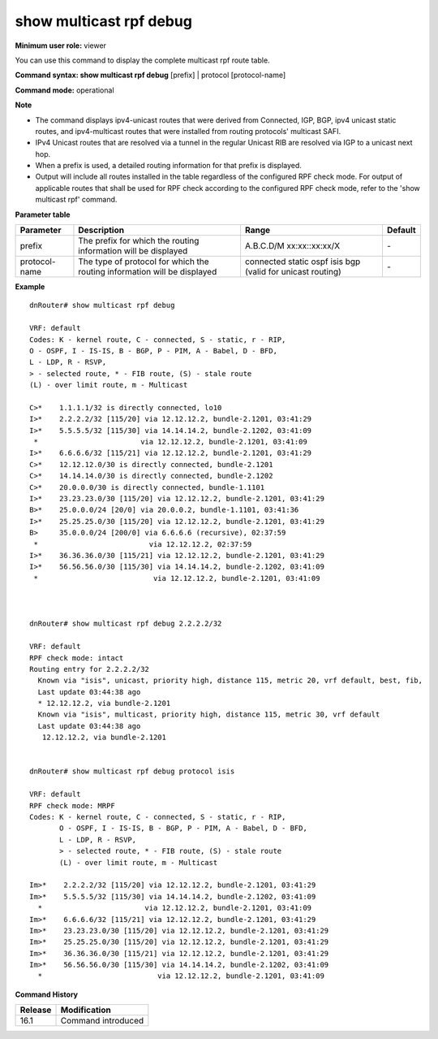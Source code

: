 show multicast rpf debug
------------------------

**Minimum user role:** viewer

You can use this command to display the complete multicast rpf route table.

**Command syntax: show multicast rpf debug** [prefix] \| protocol [protocol-name]

**Command mode:** operational



**Note**

- The command displays ipv4-unicast routes that were derived from Connected, IGP, BGP, ipv4 unicast static routes, and ipv4-multicast routes that were installed from routing protocols' multicast SAFI.

- IPv4 Unicast routes that are resolved via a tunnel in the regular Unicast RIB are resolved via IGP to a unicast next hop.

- When a prefix is used, a detailed routing information for that prefix is displayed.

- Output will include all routes installed in the table regardless of the configured RPF check mode. For output of applicable routes that shall be used for RPF check according to the configured RPF check mode, refer to the 'show multicast rpf' command.



**Parameter table**

+---------------+--------------------------------------------------------------------------+-----------------------------+---------+
| Parameter     | Description                                                              | Range                       | Default |
+===============+==========================================================================+=============================+=========+
| prefix        | The prefix for which the routing information will be displayed           | A.B.C.D/M                   | \-      |
|               |                                                                          | xx:xx::xx:xx/X              |         |
+---------------+--------------------------------------------------------------------------+-----------------------------+---------+
| protocol-name | The type of protocol for which the routing information will be displayed | connected                   |         |
|               |                                                                          | static                      |         |
|               |                                                                          | ospf                        | \-      |
|               |                                                                          | isis                        |         |
|               |                                                                          | bgp                         |         |
|               |                                                                          | (valid for unicast routing) |         |
+---------------+--------------------------------------------------------------------------+-----------------------------+---------+

**Example**
::

	dnRouter# show multicast rpf debug

	VRF: default
	Codes: K - kernel route, C - connected, S - static, r - RIP,
        O - OSPF, I - IS-IS, B - BGP, P - PIM, A - Babel, D - BFD,
        L - LDP, R - RSVP,
        > - selected route, * - FIB route, (S) - stale route
        (L) - over limit route, m - Multicast

	C>*    1.1.1.1/32 is directly connected, lo10
	I>*    2.2.2.2/32 [115/20] via 12.12.12.2, bundle-2.1201, 03:41:29
	I>*    5.5.5.5/32 [115/30] via 14.14.14.2, bundle-2.1202, 03:41:09
	 *                        via 12.12.12.2, bundle-2.1201, 03:41:09
	I>*    6.6.6.6/32 [115/21] via 12.12.12.2, bundle-2.1201, 03:41:29
	C>*    12.12.12.0/30 is directly connected, bundle-2.1201
	C>*    14.14.14.0/30 is directly connected, bundle-2.1202
	C>*    20.0.0.0/30 is directly connected, bundle-1.1101
	I>*    23.23.23.0/30 [115/20] via 12.12.12.2, bundle-2.1201, 03:41:29
	B>*    25.0.0.0/24 [20/0] via 20.0.0.2, bundle-1.1101, 03:41:36
	I>*    25.25.25.0/30 [115/20] via 12.12.12.2, bundle-2.1201, 03:41:29
	B>     35.0.0.0/24 [200/0] via 6.6.6.6 (recursive), 02:37:59
	 *                          via 12.12.12.2, 02:37:59
	I>*    36.36.36.0/30 [115/21] via 12.12.12.2, bundle-2.1201, 03:41:29
	I>*    56.56.56.0/30 [115/30] via 14.14.14.2, bundle-2.1202, 03:41:09
  	 *                           via 12.12.12.2, bundle-2.1201, 03:41:09



	dnRouter# show multicast rpf debug 2.2.2.2/32

	VRF: default
	RPF check mode: intact
	Routing entry for 2.2.2.2/32
	  Known via "isis", unicast, priority high, distance 115, metric 20, vrf default, best, fib,
	  Last update 03:44:38 ago
	  * 12.12.12.2, via bundle-2.1201
	  Known via "isis", multicast, priority high, distance 115, metric 30, vrf default
	  Last update 03:44:38 ago
	   12.12.12.2, via bundle-2.1201


	dnRouter# show multicast rpf debug protocol isis

	VRF: default
	RPF check mode: MRPF
	Codes: K - kernel route, C - connected, S - static, r - RIP,
	       O - OSPF, I - IS-IS, B - BGP, P - PIM, A - Babel, D - BFD,
	       L - LDP, R - RSVP,
	       > - selected route, * - FIB route, (S) - stale route
	       (L) - over limit route, m - Multicast

	Im>*    2.2.2.2/32 [115/20] via 12.12.12.2, bundle-2.1201, 03:41:29
	Im>*    5.5.5.5/32 [115/30] via 14.14.14.2, bundle-2.1202, 03:41:09
	  *                        via 12.12.12.2, bundle-2.1201, 03:41:09
	Im>*    6.6.6.6/32 [115/21] via 12.12.12.2, bundle-2.1201, 03:41:29
	Im>*    23.23.23.0/30 [115/20] via 12.12.12.2, bundle-2.1201, 03:41:29
	Im>*    25.25.25.0/30 [115/20] via 12.12.12.2, bundle-2.1201, 03:41:29
	Im>*    36.36.36.0/30 [115/21] via 12.12.12.2, bundle-2.1201, 03:41:29
	Im>*    56.56.56.0/30 [115/30] via 14.14.14.2, bundle-2.1202, 03:41:09
	  *                           via 12.12.12.2, bundle-2.1201, 03:41:09

.. **Help line:** Show the complete multicast rpf route table.

**Command History**

+---------+--------------------+
| Release | Modification       |
+=========+====================+
| 16.1    | Command introduced |
+---------+--------------------+
